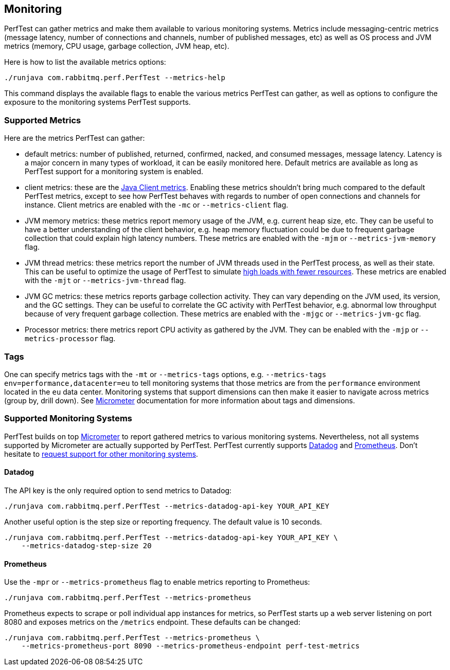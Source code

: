== Monitoring

PerfTest can gather metrics and make them available to various monitoring
systems. Metrics include messaging-centric metrics (message latency,
number of connections and channels, number of published messages, etc) as well
as OS process and JVM metrics (memory, CPU usage, garbage collection, JVM heap, etc).

Here is how to list the available metrics options:

----
./runjava com.rabbitmq.perf.PerfTest --metrics-help
----

This command displays the available flags to enable the various metrics PerfTest
can gather, as well as options to configure the exposure to the monitoring systems
PerfTest supports.

=== Supported Metrics

Here are the metrics PerfTest can gather:

* default metrics: number of published, returned, confirmed, nacked, and consumed messages, message
latency. Latency is a major concern in many types of workload, it can be easily monitored here.
Default metrics are available as long as PerfTest support for a monitoring system
is enabled.
* client metrics: these are the https://www.rabbitmq.com/api-guide.html#metrics[Java Client metrics].
Enabling these metrics shouldn't bring much compared to the default PerfTest metrics,
except to see how PerfTest behaves with regards to number of open connections
and channels for instance. Client metrics are enabled with the `-mc` or `--metrics-client` flag.
* JVM memory metrics: these metrics report memory usage of the JVM, e.g. current heap size, etc.
They can be useful to have a better understanding of the client behavior, e.g. heap memory fluctuation
could be due to frequent garbage collection that could explain high latency numbers. These metrics
are enabled with the `-mjm` or `--metrics-jvm-memory` flag.
* JVM thread metrics: these metrics report the number of JVM threads used in the PerfTest process,
as well as their state. This can be useful to optimize the usage of PerfTest to simulate
link:#workloads-with-a-large-number-of-clients[high loads with fewer resources].
These metrics are enabled with the `-mjt` or `--metrics-jvm-thread` flag.
* JVM GC metrics: these metrics reports garbage collection activity. They can vary depending
on the JVM used, its version, and the GC settings. They can be useful to correlate the GC
activity with PerfTest behavior, e.g. abnormal low throughput because of very frequent
garbage collection. These metrics are enabled with the `-mjgc` or `--metrics-jvm-gc` flag.
* Processor metrics: there metrics report CPU activity as gathered by the JVM.
They can be enabled with the `-mjp` or `--metrics-processor` flag.


=== Tags

One can specify metrics tags with the `-mt` or `--metrics-tags` options, e.g.
`--metrics-tags env=performance,datacenter=eu` to tell monitoring systems that those
metrics are from the `performance` environment located in the `eu` data center.
Monitoring systems that support dimensions can then make it easier to
navigate across metrics (group by, drill down). See https://micrometer.io[Micrometer] documentation
for more information about tags and dimensions.

=== Supported Monitoring Systems

PerfTest builds on top https://micrometer.io[Micrometer] to report gathered metrics to various monitoring systems.
Nevertheless, not all systems supported by Micrometer are actually supported by PerfTest.
PerfTest currently supports https://www.datadoghq.com/[Datadog] and https://prometheus.io/[Prometheus].
Don't hesitate to
https://github.com/rabbitmq/rabbitmq-perf-test/issues[request support for other monitoring systems].

==== Datadog

The API key is the only required option to send metrics to Datadog:

```
./runjava com.rabbitmq.perf.PerfTest --metrics-datadog-api-key YOUR_API_KEY
```

Another useful option is the step size or reporting frequency. The default value is
10 seconds.

```
./runjava com.rabbitmq.perf.PerfTest --metrics-datadog-api-key YOUR_API_KEY \
    --metrics-datadog-step-size 20
```

==== Prometheus

Use the `-mpr` or `--metrics-prometheus` flag to enable metrics reporting to Prometheus:

```
./runjava com.rabbitmq.perf.PerfTest --metrics-prometheus
```

Prometheus expects to scrape or poll individual app instances for metrics, so PerfTest starts up
a web server listening on port 8080 and exposes metrics on the `/metrics` endpoint. These defaults
can be changed:

```
./runjava com.rabbitmq.perf.PerfTest --metrics-prometheus \
    --metrics-prometheus-port 8090 --metrics-prometheus-endpoint perf-test-metrics
```


